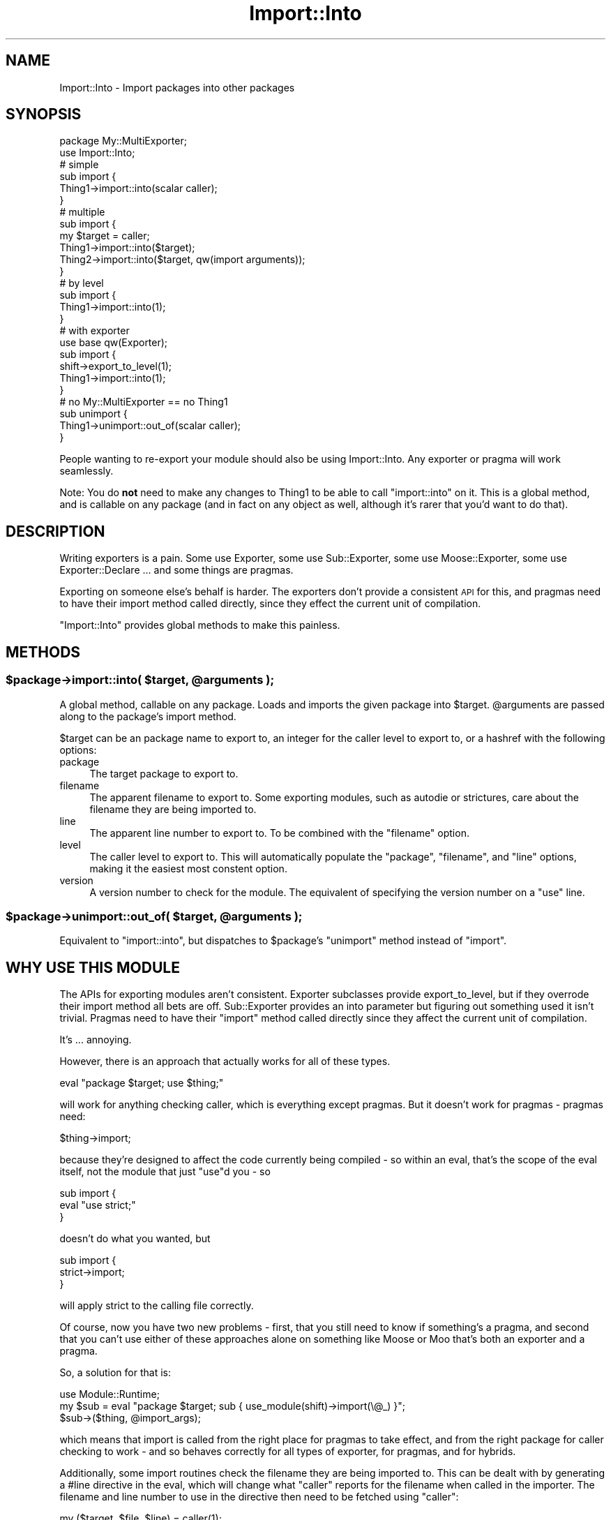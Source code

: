.\" Automatically generated by Pod::Man 4.11 (Pod::Simple 3.35)
.\"
.\" Standard preamble:
.\" ========================================================================
.de Sp \" Vertical space (when we can't use .PP)
.if t .sp .5v
.if n .sp
..
.de Vb \" Begin verbatim text
.ft CW
.nf
.ne \\$1
..
.de Ve \" End verbatim text
.ft R
.fi
..
.\" Set up some character translations and predefined strings.  \*(-- will
.\" give an unbreakable dash, \*(PI will give pi, \*(L" will give a left
.\" double quote, and \*(R" will give a right double quote.  \*(C+ will
.\" give a nicer C++.  Capital omega is used to do unbreakable dashes and
.\" therefore won't be available.  \*(C` and \*(C' expand to `' in nroff,
.\" nothing in troff, for use with C<>.
.tr \(*W-
.ds C+ C\v'-.1v'\h'-1p'\s-2+\h'-1p'+\s0\v'.1v'\h'-1p'
.ie n \{\
.    ds -- \(*W-
.    ds PI pi
.    if (\n(.H=4u)&(1m=24u) .ds -- \(*W\h'-12u'\(*W\h'-12u'-\" diablo 10 pitch
.    if (\n(.H=4u)&(1m=20u) .ds -- \(*W\h'-12u'\(*W\h'-8u'-\"  diablo 12 pitch
.    ds L" ""
.    ds R" ""
.    ds C` ""
.    ds C' ""
'br\}
.el\{\
.    ds -- \|\(em\|
.    ds PI \(*p
.    ds L" ``
.    ds R" ''
.    ds C`
.    ds C'
'br\}
.\"
.\" Escape single quotes in literal strings from groff's Unicode transform.
.ie \n(.g .ds Aq \(aq
.el       .ds Aq '
.\"
.\" If the F register is >0, we'll generate index entries on stderr for
.\" titles (.TH), headers (.SH), subsections (.SS), items (.Ip), and index
.\" entries marked with X<> in POD.  Of course, you'll have to process the
.\" output yourself in some meaningful fashion.
.\"
.\" Avoid warning from groff about undefined register 'F'.
.de IX
..
.nr rF 0
.if \n(.g .if rF .nr rF 1
.if (\n(rF:(\n(.g==0)) \{\
.    if \nF \{\
.        de IX
.        tm Index:\\$1\t\\n%\t"\\$2"
..
.        if !\nF==2 \{\
.            nr % 0
.            nr F 2
.        \}
.    \}
.\}
.rr rF
.\" ========================================================================
.\"
.IX Title "Import::Into 3"
.TH Import::Into 3 "2015-08-28" "perl v5.30.3" "User Contributed Perl Documentation"
.\" For nroff, turn off justification.  Always turn off hyphenation; it makes
.\" way too many mistakes in technical documents.
.if n .ad l
.nh
.SH "NAME"
Import::Into \- Import packages into other packages
.SH "SYNOPSIS"
.IX Header "SYNOPSIS"
.Vb 1
\&  package My::MultiExporter;
\&
\&  use Import::Into;
\&
\&  # simple
\&  sub import {
\&    Thing1\->import::into(scalar caller);
\&  }
\&
\&  # multiple
\&  sub import {
\&    my $target = caller;
\&    Thing1\->import::into($target);
\&    Thing2\->import::into($target, qw(import arguments));
\&  }
\&
\&  # by level
\&  sub import {
\&    Thing1\->import::into(1);
\&  }
\&
\&  # with exporter
\&  use base qw(Exporter);
\&  sub import {
\&    shift\->export_to_level(1);
\&    Thing1\->import::into(1);
\&  }
\&
\&  # no My::MultiExporter == no Thing1
\&  sub unimport {
\&    Thing1\->unimport::out_of(scalar caller);
\&  }
.Ve
.PP
People wanting to re-export your module should also be using Import::Into.
Any exporter or pragma will work seamlessly.
.PP
Note: You do \fBnot\fR need to make any changes to Thing1 to be able to call
\&\f(CW\*(C`import::into\*(C'\fR on it. This is a global method, and is callable on any
package (and in fact on any object as well, although it's rarer that you'd
want to do that).
.SH "DESCRIPTION"
.IX Header "DESCRIPTION"
Writing exporters is a pain. Some use Exporter, some use Sub::Exporter,
some use Moose::Exporter, some use Exporter::Declare ... and some things
are pragmas.
.PP
Exporting on someone else's behalf is harder.  The exporters don't provide a
consistent \s-1API\s0 for this, and pragmas need to have their import method called
directly, since they effect the current unit of compilation.
.PP
\&\f(CW\*(C`Import::Into\*(C'\fR provides global methods to make this painless.
.SH "METHODS"
.IX Header "METHODS"
.ie n .SS "$package\->import::into( $target, @arguments );"
.el .SS "\f(CW$package\fP\->import::into( \f(CW$target\fP, \f(CW@arguments\fP );"
.IX Subsection "$package->import::into( $target, @arguments );"
A global method, callable on any package.  Loads and imports the given package
into \f(CW$target\fR.  \f(CW@arguments\fR are passed along to the package's import method.
.PP
\&\f(CW$target\fR can be an package name to export to, an integer for the
caller level to export to, or a hashref with the following options:
.IP "package" 4
.IX Item "package"
The target package to export to.
.IP "filename" 4
.IX Item "filename"
The apparent filename to export to.  Some exporting modules, such as
autodie or strictures, care about the filename they are being imported
to.
.IP "line" 4
.IX Item "line"
The apparent line number to export to.  To be combined with the \f(CW\*(C`filename\*(C'\fR
option.
.IP "level" 4
.IX Item "level"
The caller level to export to.  This will automatically populate the
\&\f(CW\*(C`package\*(C'\fR, \f(CW\*(C`filename\*(C'\fR, and \f(CW\*(C`line\*(C'\fR options, making it the easiest most
constent option.
.IP "version" 4
.IX Item "version"
A version number to check for the module.  The equivalent of specifying the
version number on a \f(CW\*(C`use\*(C'\fR line.
.ie n .SS "$package\->unimport::out_of( $target, @arguments );"
.el .SS "\f(CW$package\fP\->unimport::out_of( \f(CW$target\fP, \f(CW@arguments\fP );"
.IX Subsection "$package->unimport::out_of( $target, @arguments );"
Equivalent to \f(CW\*(C`import::into\*(C'\fR, but dispatches to \f(CW$package\fR's \f(CW\*(C`unimport\*(C'\fR
method instead of \f(CW\*(C`import\*(C'\fR.
.SH "WHY USE THIS MODULE"
.IX Header "WHY USE THIS MODULE"
The APIs for exporting modules aren't consistent.  Exporter subclasses
provide export_to_level, but if they overrode their import method all bets
are off.  Sub::Exporter provides an into parameter but figuring out
something used it isn't trivial. Pragmas need to have their \f(CW\*(C`import\*(C'\fR method
called directly since they affect the current unit of compilation.
.PP
It's ... annoying.
.PP
However, there is an approach that actually works for all of these types.
.PP
.Vb 1
\&  eval "package $target; use $thing;"
.Ve
.PP
will work for anything checking caller, which is everything except pragmas.
But it doesn't work for pragmas \- pragmas need:
.PP
.Vb 1
\&  $thing\->import;
.Ve
.PP
because they're designed to affect the code currently being compiled \- so
within an eval, that's the scope of the eval itself, not the module that
just \f(CW\*(C`use\*(C'\fRd you \- so
.PP
.Vb 3
\&  sub import {
\&    eval "use strict;"
\&  }
.Ve
.PP
doesn't do what you wanted, but
.PP
.Vb 3
\&  sub import {
\&    strict\->import;
\&  }
.Ve
.PP
will apply strict to the calling file correctly.
.PP
Of course, now you have two new problems \- first, that you still need to
know if something's a pragma, and second that you can't use either of
these approaches alone on something like Moose or Moo that's both
an exporter and a pragma.
.PP
So, a solution for that is:
.PP
.Vb 3
\&  use Module::Runtime;
\&  my $sub = eval "package $target; sub { use_module(shift)\->import(\e@_) }";
\&  $sub\->($thing, @import_args);
.Ve
.PP
which means that import is called from the right place for pragmas to take
effect, and from the right package for caller checking to work \- and so
behaves correctly for all types of exporter, for pragmas, and for hybrids.
.PP
Additionally, some import routines check the filename they are being imported
to.  This can be dealt with by generating a #line directive in the eval, which will change what \f(CW\*(C`caller\*(C'\fR reports for
the filename when called in the importer. The filename and line number to use
in the directive then need to be fetched using \f(CW\*(C`caller\*(C'\fR:
.PP
.Vb 7
\&  my ($target, $file, $line) = caller(1);
\&  my $sub = eval qq{
\&    package $target;
\&  #line $line "$file"
\&    sub { use_module(shift)\->import(\e@_) }
\&  };
\&  $sub\->($thing, @import_args);
.Ve
.PP
And you need to switch between these implementations depending on if you are
targeting a specific package, or something in your call stack.
.PP
Remembering all this, however, is excessively irritating. So I wrote a module
so I didn't have to anymore. Loading Import::Into creates a global method
\&\f(CW\*(C`import::into\*(C'\fR which you can call on any package to import it into another
package. So now you can simply write:
.PP
.Vb 1
\&  use Import::Into;
\&
\&  $thing\->import::into($target, @import_args);
.Ve
.PP
This works because of how perl resolves method calls \- a call to a simple
method name is resolved against the package of the class or object, so
.PP
.Vb 1
\&  $thing\->method_name(@args);
.Ve
.PP
is roughly equivalent to:
.PP
.Vb 2
\&  my $code_ref = $thing\->can(\*(Aqmethod_name\*(Aq);
\&  $code_ref\->($thing, @args);
.Ve
.PP
while if a \f(CW\*(C`::\*(C'\fR is found, the lookup is made relative to the package name
(i.e. everything before the last \f(CW\*(C`::\*(C'\fR) so
.PP
.Vb 1
\&  $thing\->Package::Name::method_name(@args);
.Ve
.PP
is roughly equivalent to:
.PP
.Vb 2
\&  my $code_ref = Package::Name\->can(\*(Aqmethod_name\*(Aq);
\&  $code_ref\->($thing, @args);
.Ve
.PP
So since Import::Into defines a method \f(CW\*(C`into\*(C'\fR in package \f(CW\*(C`import\*(C'\fR
the syntax reliably calls that.
.PP
For more craziness of this order, have a look at the article I wrote at
<http://shadow.cat/blog/matt\-s\-trout/madness\-with\-methods> which covers
coderef abuse and the \f(CW\*(C`${\e...}\*(C'\fR syntax.
.PP
And that's it.
.SH "SEE ALSO"
.IX Header "SEE ALSO"
I gave a lightning talk on this module (and curry and Safe::Isa) at
\&\s-1YAPC::NA 2013\s0 <https://www.youtube.com/watch?v=wFXWV2yY7gE&t=46m05s>.
.SH "ACKNOWLEDGEMENTS"
.IX Header "ACKNOWLEDGEMENTS"
Thanks to Getty for asking "how can I get \f(CW\*(C`use strict; use warnings;\*(C'\fR
turned on for all consumers of my code?\*(L" and then \*(R"why is this not a
module?!".
.SH "AUTHOR"
.IX Header "AUTHOR"
mst \- Matt S. Trout (cpan:MSTROUT) <mst@shadowcat.co.uk>
.SH "CONTRIBUTORS"
.IX Header "CONTRIBUTORS"
haarg \- Graham Knop (cpan:HAARG) <haarg@haarg.org>
.PP
Mithaldu \- Christian Walde (cpan:MITHALDU) <walde.christian@gmail.com>
.SH "COPYRIGHT"
.IX Header "COPYRIGHT"
Copyright (c) 2012 the Import::Into \*(L"\s-1AUTHOR\*(R"\s0 and \*(L"\s-1CONTRIBUTORS\*(R"\s0
as listed above.
.SH "LICENSE"
.IX Header "LICENSE"
This library is free software and may be distributed under the same terms
as perl itself.
